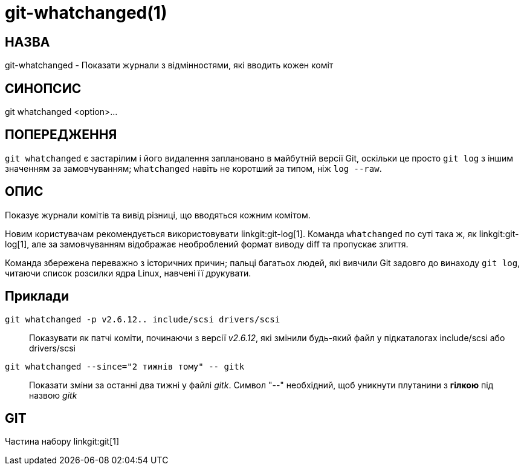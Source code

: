 git-whatchanged(1)
==================

НАЗВА
-----
git-whatchanged - Показати журнали з відмінностями, які вводить кожен коміт


СИНОПСИС
--------
[synopsis]
git whatchanged <option>...

ПОПЕРЕДЖЕННЯ
------------
`git whatchanged` є застарілим і його видалення заплановано в майбутній версії Git, оскільки це просто `git log` з іншим значенням за замовчуванням; `whatchanged` навіть не коротший за типом, ніж `log --raw`.

ОПИС
----

Показує журнали комітів та вивід різниці, що вводяться кожним комітом.

Новим користувачам рекомендується використовувати linkgit:git-log[1]. Команда `whatchanged` по суті така ж, як linkgit:git-log[1], але за замовчуванням відображає необроблений формат виводу diff та пропускає злиття.

Команда збережена переважно з історичних причин; пальці багатьох людей, які вивчили Git задовго до винаходу `git log`, читаючи список розсилки ядра Linux, навчені її друкувати.


Приклади
--------
`git whatchanged -p v2.6.12.. include/scsi drivers/scsi`::

	Показувати як патчі коміти, починаючи з версії 'v2.6.12', які змінили будь-який файл у підкаталогах include/scsi або drivers/scsi

`git whatchanged --since="2 тижнів тому" -- gitk`::

	Показати зміни за останні два тижні у файлі 'gitk'. Символ "--" необхідний, щоб уникнути плутанини з *гілкою* під назвою 'gitk'

GIT
---
Частина набору linkgit:git[1]
